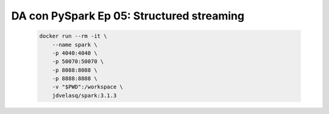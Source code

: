 .. _pyspark_Ep_05_structured_streaming:

DA con PySpark Ep 05: Structured streaming
---------------------------------------------------------------------

    .. code:: bash

            docker run --rm -it \
                --name spark \
                -p 4040:4040 \
                -p 50070:50070 \
                -p 8088:8088 \
                -p 8888:8888 \
                -v "$PWD":/workspace \
                jdvelasq/spark:3.1.3

    .. toctree::
        :titlesonly:
        :glob:

        notebooks/*

